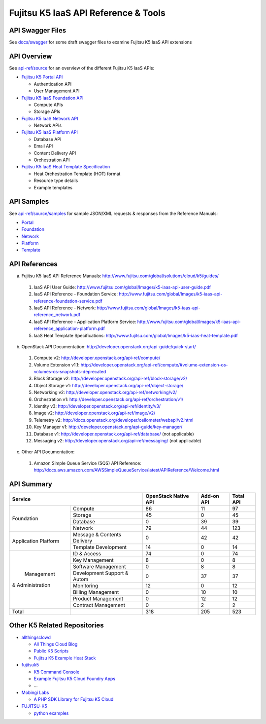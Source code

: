 =====================================
Fujitsu K5 IaaS API Reference & Tools
=====================================

API Swagger Files
=================

See `docs/swagger <docs/swagger>`_ for some draft swagger files to examine Fujitsu K5 IaaS API extensions

API Overview
============

See `api-ref/source <api-ref/source>`_ for an overview of the different Fujitsu K5 IaaS APIs:

* `Fujitsu K5 Portal API <api-ref/source/portal.rst>`_

  - Authentication API
  - User Management API

* `Fujitsu K5 IaaS Foundation API <api-ref/source/foundation.rst>`_

  - Compute APIs
  - Storage APIs

* `Fujitsu K5 IaaS Network API <api-ref/source/network.rst>`_

  - Network APIs
  
* `Fujitsu K5 IaaS Platform API <api-ref/source/platform.rst>`_

  - Database API
  - Email API
  - Content Delivery API
  - Orchestration API

* `Fujitsu K5 IaaS Heat Template Specification <api-ref/source/template.rst>`_

  - Heat Orchestration Template (HOT) format
  - Resource type details
  - Example templates


API Samples
===========

See `api-ref/source/samples <api-ref/source/samples>`_ for sample JSON/XML requests & responses from the Reference Manuals: 

* `Portal <api-ref/source/samples/portal>`_

* `Foundation <api-ref/source/samples/foundation>`_

* `Network <api-ref/source/samples/network>`_

* `Platform <api-ref/source/samples/platform>`_

* `Template <api-ref/source/samples/template>`_


API References
==============

a. Fujitsu K5 IaaS API Reference Manuals: http://www.fujitsu.com/global/solutions/cloud/k5/guides/

  1. IaaS API User Guide: http://www.fujitsu.com/global/Images/k5-iaas-api-user-guide.pdf
  2. IaaS API Reference - Foundation Service: http://www.fujitsu.com/global/Images/k5-iaas-api-reference-foundation-service.pdf
  3. IaaS API Reference - Network: http://www.fujitsu.com/global/Images/k5-iaas-api-reference_network.pdf
  4. IaaS API Reference - Application Platform Service: http://www.fujitsu.com/global/Images/k5-iaas-api-reference_application-platform.pdf
  5. IaaS Heat Template Specifications: http://www.fujitsu.com/global/Images/k5-iaas-heat-template.pdf

    
b. OpenStack API Documentation: http://developer.openstack.org/api-guide/quick-start/

  1. Compute v2: http://developer.openstack.org/api-ref/compute/
  2. Volume Extension v1.1: http://developer.openstack.org/api-ref/compute/#volume-extension-os-volumes-os-snapshots-deprecated
  3. Block Storage v2: http://developer.openstack.org/api-ref/block-storage/v2/
  4. Object Storage v1: http://developer.openstack.org/api-ref/object-storage/
  5. Networking v2: http://developer.openstack.org/api-ref/networking/v2/
  6. Orchestration v1: http://developer.openstack.org/api-ref/orchestration/v1/
  7. Identity v3: http://developer.openstack.org/api-ref/identity/v3/
  8. Image v2: http://developer.openstack.org/api-ref/image/v2/
  9. Telemetry v2: http://docs.openstack.org/developer/ceilometer/webapi/v2.html
  10. Key Manager v1: http://developer.openstack.org/api-guide/key-manager/
  11. Database v1: http://developer.openstack.org/api-ref/database/ (not applicable)
  12. Messaging v2: http://developer.openstack.org/api-ref/messaging/ (not applicable)


c. Other API Documentation:

  1. Amazon Simple Queue Service (SQS) API Reference: http://docs.aws.amazon.com/AWSSimpleQueueService/latest/APIReference/Welcome.html
  
API Summary
===========

+----------------------+-----------------------------+----------------------+------------+-----------+
|        Service                                     | OpenStack Native API | Add-on API | Total API |
+======================+=============================+======================+============+===========+
|                      | Compute                     |   86                 |  11        |  97       |
+                      +-----------------------------+----------------------+------------+-----------+
|                      | Storage                     |   45                 |  0         |  45       |
+  Foundation          +-----------------------------+----------------------+------------+-----------+
|                      | Database                    |   0                  |  39        |  39       |
+                      +-----------------------------+----------------------+------------+-----------+
|                      | Network                     |   79                 |  44        |  123      |
+----------------------+-----------------------------+----------------------+------------+-----------+
|                      | Message & Contents Delivery |   0                  |  42        |  42       |
+ Application Platform +-----------------------------+----------------------+------------+-----------+
|                      | Template  Development       |   14                 |  0         |  14       |
+----------------------+-----------------------------+----------------------+------------+-----------+
|                      | ID & Access                 |   74                 |  0         |  74       |
+                      +-----------------------------+----------------------+------------+-----------+
|                      | Key Management              |   8                  |  0         |   8       |
+                      +-----------------------------+----------------------+------------+-----------+
|                      | Software Management         |   0                  |  8         |   8       |
+                      +-----------------------------+----------------------+------------+-----------+
|      Management      | Development Support & Autom |   0                  |  37        |  37       |
+   & Administration   +-----------------------------+----------------------+------------+-----------+
|                      | Monitoring                  |   12                 |  0         |  12       |
+                      +-----------------------------+----------------------+------------+-----------+
|                      | Billing Management          |   0                  |  10        |  10       |
+                      +-----------------------------+----------------------+------------+-----------+
|                      | Product Management          |   0                  |  12        |  12       |
+                      +-----------------------------+----------------------+------------+-----------+
|                      | Contract Management         |   0                  |  2         |   2       |
+----------------------+-----------------------------+----------------------+------------+-----------+
|         Total        |                             |  318                 | 205        |  523      |
+----------------------+-----------------------------+----------------------+------------+-----------+

Other K5 Related Repositories
=============================

* `allthingsclowd <https://github.com/allthingsclowd>`_

  - `All Things Cloud Blog <https://allthingscloud.eu/>`_
  - `Public K5 Scripts <https://github.com/allthingsclowd/K5_Public_Scripts>`_
  - `Fujitsu K5 Example Heat Stack <https://github.com/allthingsclowd/K5-Public-Stacks>`_
  
* `fujitsuk5 <https://github.com/fujitsuk5>`_

  - `K5 Command Console <https://github.com/fujitsuk5/K5-Command-Console>`_
  - `Example Fujitsu K5 Cloud Foundry Apps <https://github.com/fujitsuk5/K5-Cloud-Foundry-Example-Apps>`_
  - ...
  
* `Mobingi Labs <https://github.com/mobingilabs>`_

  - `A PHP SDK Library for Fujitsu K5 Cloud <https://github.com/mobingilabs/fujitsu-k5-sdk>`_
  
* `FUJITSU-K5 <https://github.com/FUJITSU-K5>`_

  - `python examples <https://github.com/FUJITSU-K5/python-examples>`_
  
